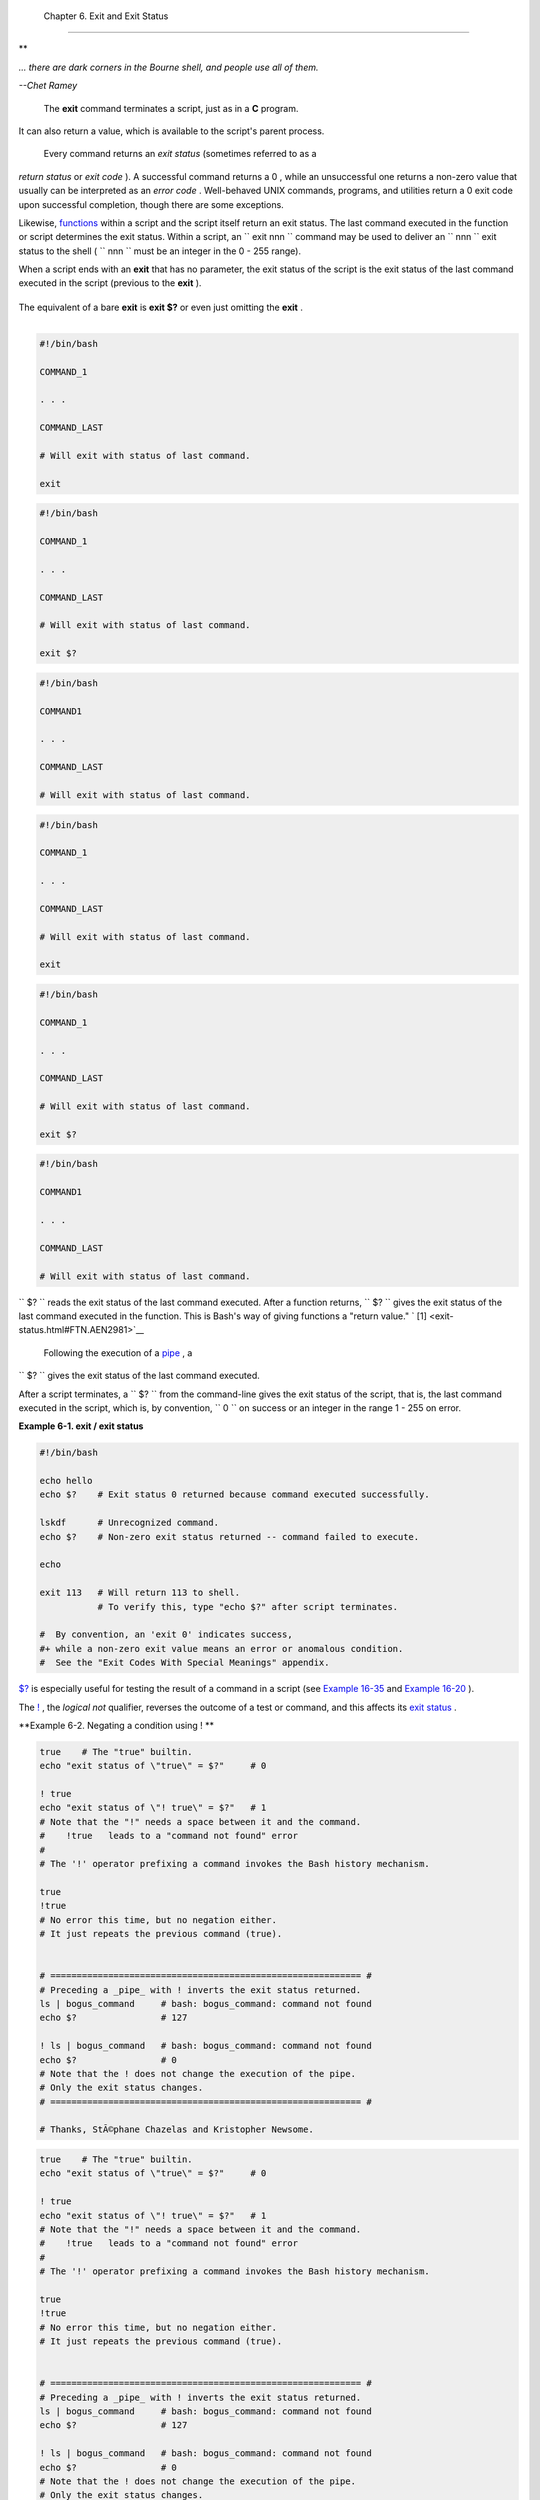 
  Chapter 6. Exit and Exit Status
================================


**

*... there are dark corners in the Bourne shell, and people use all of
them.*

*--Chet Ramey*



 The **exit** command terminates a script, just as in a **C** program.
It can also return a value, which is available to the script's parent
process.

 Every command returns an *exit status* (sometimes referred to as a
*return status* or *exit code* ). A successful command returns a 0 ,
while an unsuccessful one returns a non-zero value that usually can be
interpreted as an *error code* . Well-behaved UNIX commands, programs,
and utilities return a 0 exit code upon successful completion, though
there are some exceptions.

Likewise, `functions <functions.html#FUNCTIONREF>`__ within a script and
the script itself return an exit status. The last command executed in
the function or script determines the exit status. Within a script, an
``             exit                        nnn               `` command
may be used to deliver an ``               nnn             `` exit
status to the shell ( ``               nnn             `` must be an
integer in the 0 - 255 range).



|Note|

When a script ends with an **exit** that has no parameter, the exit
status of the script is the exit status of the last command executed in
the script (previous to the **exit** ).

+--------------------------+--------------------------+--------------------------+
| .. code:: PROGRAMLISTING |
|                          |
|     #!/bin/bash          |
|                          |
|     COMMAND_1            |
|                          |
|     . . .                |
|                          |
|     COMMAND_LAST         |
|                          |
|     # Will exit with sta |
| tus of last command.     |
|                          |
|     exit                 |
                          
+--------------------------+--------------------------+--------------------------+

The equivalent of a bare **exit** is **exit $?** or even just omitting
the **exit** .

+--------------------------+--------------------------+--------------------------+
| .. code:: PROGRAMLISTING |
|                          |
|     #!/bin/bash          |
|                          |
|     COMMAND_1            |
|                          |
|     . . .                |
|                          |
|     COMMAND_LAST         |
|                          |
|     # Will exit with sta |
| tus of last command.     |
|                          |
|     exit $?              |
                          
+--------------------------+--------------------------+--------------------------+

+--------------------------+--------------------------+--------------------------+
| .. code:: PROGRAMLISTING |
|                          |
|     #!/bin/bash          |
|                          |
|     COMMAND1             |
|                          |
|     . . .                |
|                          |
|     COMMAND_LAST         |
|                          |
|     # Will exit with sta |
| tus of last command.     |
                          
+--------------------------+--------------------------+--------------------------+


.. code:: PROGRAMLISTING

    #!/bin/bash

    COMMAND_1

    . . .

    COMMAND_LAST

    # Will exit with status of last command.

    exit


.. code:: PROGRAMLISTING

    #!/bin/bash

    COMMAND_1

    . . .

    COMMAND_LAST

    # Will exit with status of last command.

    exit $?


.. code:: PROGRAMLISTING

    #!/bin/bash

    COMMAND1

    . . . 

    COMMAND_LAST

    # Will exit with status of last command.


.. code:: PROGRAMLISTING

    #!/bin/bash

    COMMAND_1

    . . .

    COMMAND_LAST

    # Will exit with status of last command.

    exit


.. code:: PROGRAMLISTING

    #!/bin/bash

    COMMAND_1

    . . .

    COMMAND_LAST

    # Will exit with status of last command.

    exit $?


.. code:: PROGRAMLISTING

    #!/bin/bash

    COMMAND1

    . . . 

    COMMAND_LAST

    # Will exit with status of last command.




``      $?     `` reads the exit status of the last command executed.
After a function returns, ``      $?     `` gives the exit status of the
last command executed in the function. This is Bash's way of giving
functions a "return value." ` [1]  <exit-status.html#FTN.AEN2981>`__

 Following the execution of a `pipe <special-chars.html#PIPEREF>`__ , a
``      $?     `` gives the exit status of the last command executed.

After a script terminates, a ``      $?     `` from the command-line
gives the exit status of the script, that is, the last command executed
in the script, which is, by convention, ``             0           `` on
success or an integer in the range 1 - 255 on error.


**Example 6-1. exit / exit status**


.. code:: PROGRAMLISTING

    #!/bin/bash

    echo hello
    echo $?    # Exit status 0 returned because command executed successfully.

    lskdf      # Unrecognized command.
    echo $?    # Non-zero exit status returned -- command failed to execute.

    echo

    exit 113   # Will return 113 to shell.
               # To verify this, type "echo $?" after script terminates.

    #  By convention, an 'exit 0' indicates success,
    #+ while a non-zero exit value means an error or anomalous condition.
    #  See the "Exit Codes With Special Meanings" appendix.




`$? <internalvariables.html#XSTATVARREF>`__ is especially useful for
testing the result of a command in a script (see `Example
16-35 <filearchiv.html#FILECOMP>`__ and `Example
16-20 <textproc.html#LOOKUP>`__ ).



|Note|

The `! <special-chars.html#NOTREF>`__ , the *logical not* qualifier,
reverses the outcome of a test or command, and this affects its `exit
status <exit-status.html#EXITSTATUSREF>`__ .


**Example 6-2. Negating a condition using ! **


.. code:: PROGRAMLISTING

    true    # The "true" builtin.
    echo "exit status of \"true\" = $?"     # 0

    ! true
    echo "exit status of \"! true\" = $?"   # 1
    # Note that the "!" needs a space between it and the command.
    #    !true   leads to a "command not found" error
    #
    # The '!' operator prefixing a command invokes the Bash history mechanism.

    true
    !true
    # No error this time, but no negation either.
    # It just repeats the previous command (true).


    # =========================================================== #
    # Preceding a _pipe_ with ! inverts the exit status returned.
    ls | bogus_command     # bash: bogus_command: command not found
    echo $?                # 127

    ! ls | bogus_command   # bash: bogus_command: command not found
    echo $?                # 0
    # Note that the ! does not change the execution of the pipe.
    # Only the exit status changes.
    # =========================================================== #

    # Thanks, StÃ©phane Chazelas and Kristopher Newsome.





.. code:: PROGRAMLISTING

    true    # The "true" builtin.
    echo "exit status of \"true\" = $?"     # 0

    ! true
    echo "exit status of \"! true\" = $?"   # 1
    # Note that the "!" needs a space between it and the command.
    #    !true   leads to a "command not found" error
    #
    # The '!' operator prefixing a command invokes the Bash history mechanism.

    true
    !true
    # No error this time, but no negation either.
    # It just repeats the previous command (true).


    # =========================================================== #
    # Preceding a _pipe_ with ! inverts the exit status returned.
    ls | bogus_command     # bash: bogus_command: command not found
    echo $?                # 127

    ! ls | bogus_command   # bash: bogus_command: command not found
    echo $?                # 0
    # Note that the ! does not change the execution of the pipe.
    # Only the exit status changes.
    # =========================================================== #

    # Thanks, StÃ©phane Chazelas and Kristopher Newsome.


.. code:: PROGRAMLISTING

    true    # The "true" builtin.
    echo "exit status of \"true\" = $?"     # 0

    ! true
    echo "exit status of \"! true\" = $?"   # 1
    # Note that the "!" needs a space between it and the command.
    #    !true   leads to a "command not found" error
    #
    # The '!' operator prefixing a command invokes the Bash history mechanism.

    true
    !true
    # No error this time, but no negation either.
    # It just repeats the previous command (true).


    # =========================================================== #
    # Preceding a _pipe_ with ! inverts the exit status returned.
    ls | bogus_command     # bash: bogus_command: command not found
    echo $?                # 127

    ! ls | bogus_command   # bash: bogus_command: command not found
    echo $?                # 0
    # Note that the ! does not change the execution of the pipe.
    # Only the exit status changes.
    # =========================================================== #

    # Thanks, StÃ©phane Chazelas and Kristopher Newsome.






|Caution|

Certain exit status codes have `reserved
meanings <exitcodes.html#EXITCODESREF>`__ and should not be
user-specified in a script.





Notes
~~~~~


` [1]  <exit-status.html#AEN2981>`__

In those instances when there is no
`return <complexfunct.html#RETURNREF>`__ terminating the function.



.. |Note| image:: ../images/note.gif
.. |Caution| image:: ../images/caution.gif
